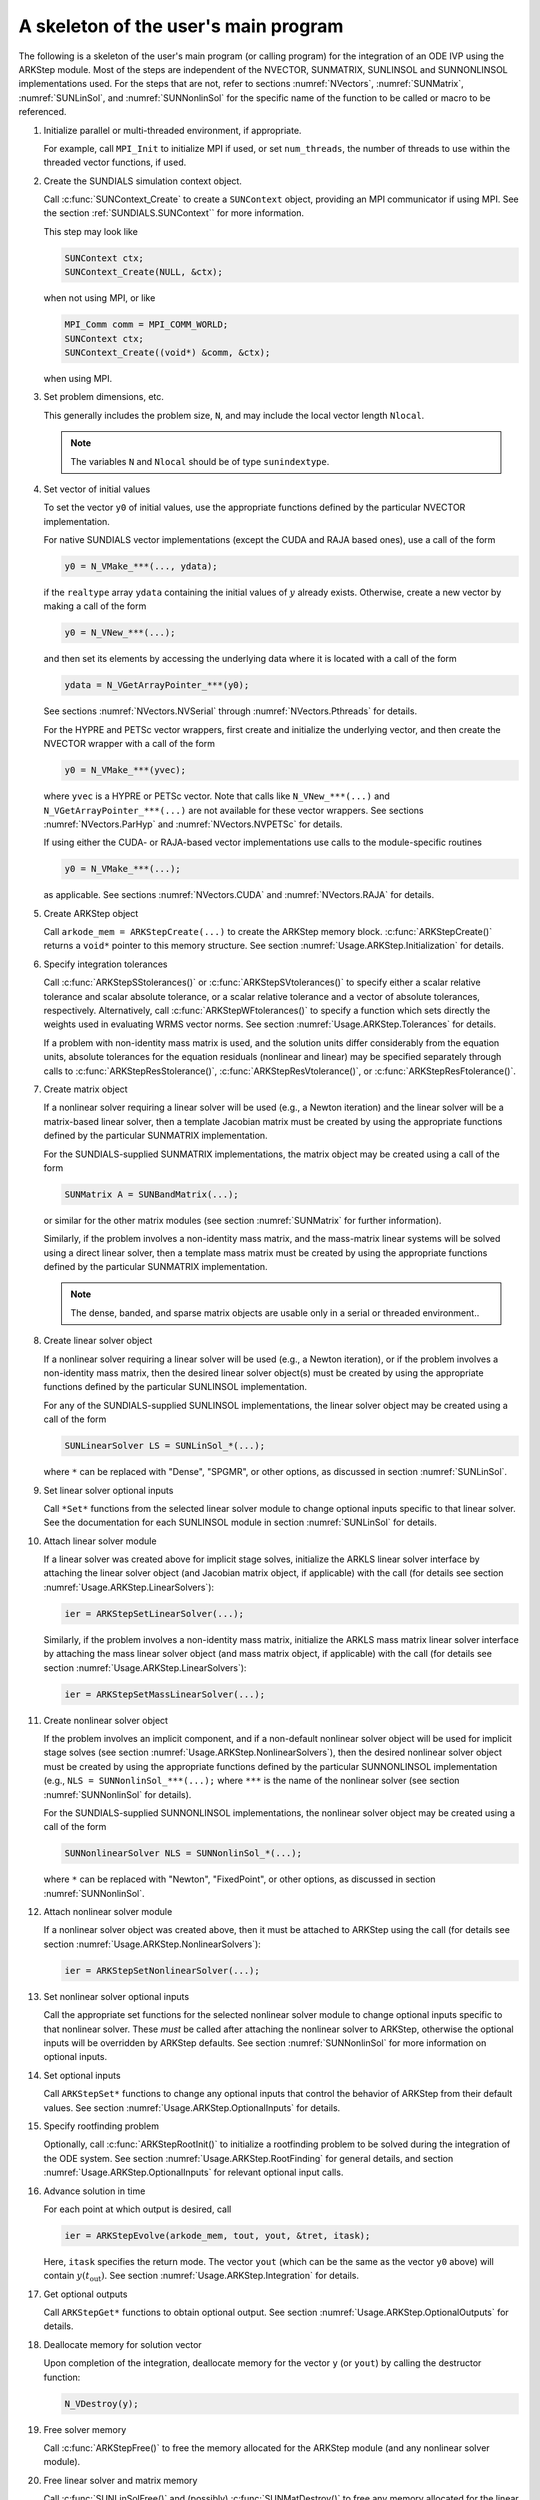 ..
   Programmer(s): Daniel R. Reynolds @ SMU
   ----------------------------------------------------------------
   SUNDIALS Copyright Start
   Copyright (c) 2002-2021, Lawrence Livermore National Security
   and Southern Methodist University.
   All rights reserved.

   See the top-level LICENSE and NOTICE files for details.

   SPDX-License-Identifier: BSD-3-Clause
   SUNDIALS Copyright End
   ----------------------------------------------------------------

.. _Usage.ARKStep.Skeleton:

A skeleton of the user's main program
============================================

The following is a skeleton of the user's main program (or calling
program) for the integration of an ODE IVP using the ARKStep module.
Most of the steps are independent of the NVECTOR, SUNMATRIX, SUNLINSOL
and SUNNONLINSOL implementations used.  For the steps that are not,
refer to sections :numref:`NVectors`, :numref:`SUNMatrix`,
:numref:`SUNLinSol`, and  :numref:`SUNNonlinSol` for the specific name of
the function to be called or macro to be referenced.

.. index:: User main program

#. Initialize parallel or multi-threaded environment, if appropriate.

   For example, call ``MPI_Init`` to initialize MPI if used, or set
   ``num_threads``, the number of threads to use within the threaded
   vector functions, if used.

#. Create the SUNDIALS simulation context object.

   Call :c:func:`SUNContext_Create` to create a ``SUNContext`` object,
   providing an MPI communicator if using MPI. See the section
   :ref:`SUNDIALS.SUNContext`` for more information.

   This step may look like

   .. code-block:: c

      SUNContext ctx;
      SUNContext_Create(NULL, &ctx);

   when not using MPI, or like

   .. code-block:: c

      MPI_Comm comm = MPI_COMM_WORLD;
      SUNContext ctx;
      SUNContext_Create((void*) &comm, &ctx);

   when using MPI.

#. Set problem dimensions, etc.

   This generally includes the problem size, ``N``, and may include
   the local vector length ``Nlocal``.

   .. note::

      The variables ``N`` and ``Nlocal`` should be of type
      ``sunindextype``.

#. Set vector of initial values

   To set the vector ``y0`` of initial values, use the appropriate
   functions defined by the particular NVECTOR implementation.

   For native SUNDIALS vector implementations (except the CUDA and
   RAJA based ones), use a call of the form

   .. code-block:: c

      y0 = N_VMake_***(..., ydata);

   if the ``realtype`` array ``ydata`` containing the initial values of
   :math:`y` already exists.  Otherwise, create a new vector by making
   a call of the form

   .. code-block:: c

      y0 = N_VNew_***(...);

   and then set its elements by accessing the underlying data where it
   is located with a call of the form

   .. code-block:: c

      ydata = N_VGetArrayPointer_***(y0);

   See sections :numref:`NVectors.NVSerial` through
   :numref:`NVectors.Pthreads` for details.

   For the HYPRE and PETSc vector wrappers, first create and initialize
   the underlying vector, and then create the NVECTOR wrapper with a call
   of the form

   .. code-block:: c

      y0 = N_VMake_***(yvec);

   where ``yvec`` is a HYPRE or PETSc vector.  Note that calls like
   ``N_VNew_***(...)`` and ``N_VGetArrayPointer_***(...)`` are not
   available for these vector wrappers.  See sections
   :numref:`NVectors.ParHyp` and :numref:`NVectors.NVPETSc` for details.

   If using either the CUDA- or RAJA-based vector implementations use
   calls to the module-specific routines

   .. code-block:: c

      y0 = N_VMake_***(...);

   as applicable.  See sections
   :numref:`NVectors.CUDA` and :numref:`NVectors.RAJA` for details.

#. Create ARKStep object

   Call ``arkode_mem = ARKStepCreate(...)`` to create the ARKStep memory
   block. :c:func:`ARKStepCreate()` returns a ``void*`` pointer to
   this memory structure. See section
   :numref:`Usage.ARKStep.Initialization` for details.

#. Specify integration tolerances

   Call :c:func:`ARKStepSStolerances()` or
   :c:func:`ARKStepSVtolerances()` to specify either a scalar relative
   tolerance and scalar absolute tolerance, or a scalar relative
   tolerance and a vector of absolute tolerances,
   respectively.  Alternatively, call :c:func:`ARKStepWFtolerances()`
   to specify a function which sets directly the weights used in
   evaluating WRMS vector norms. See section
   :numref:`Usage.ARKStep.Tolerances` for details.

   If a problem with non-identity mass matrix is used, and the
   solution units differ considerably from the equation units,
   absolute tolerances for the equation residuals (nonlinear and
   linear) may be specified separately through calls to
   :c:func:`ARKStepResStolerance()`, :c:func:`ARKStepResVtolerance()`, or
   :c:func:`ARKStepResFtolerance()`.

#. Create matrix object

   If a nonlinear solver requiring a linear solver will be used (e.g.,
   a Newton iteration) and the linear solver will be a matrix-based linear
   solver, then a template Jacobian matrix must be created by using the
   appropriate functions defined by the particular SUNMATRIX
   implementation.

   For the SUNDIALS-supplied SUNMATRIX implementations, the
   matrix object may be created using a call of the form

   .. code-block:: c

      SUNMatrix A = SUNBandMatrix(...);

   or similar for the other matrix modules (see section :numref:`SUNMatrix` for
   further information).

   Similarly, if the problem involves a non-identity mass matrix, and
   the mass-matrix linear systems will be solved using a direct linear
   solver, then a template mass matrix must be created by using the
   appropriate functions defined by the particular SUNMATRIX
   implementation.

   .. note::

      The dense, banded, and sparse matrix objects are usable only in a
      serial or threaded environment..


#. Create linear solver object

   If a nonlinear solver requiring a linear solver will be used (e.g.,
   a Newton iteration), or if the problem involves a non-identity mass
   matrix, then the desired linear solver object(s) must be created by
   using the appropriate functions defined by the particular SUNLINSOL
   implementation.

   For any of the SUNDIALS-supplied SUNLINSOL implementations, the
   linear solver object may be created using a call of the form

   .. code-block:: c

      SUNLinearSolver LS = SUNLinSol_*(...);

   where ``*`` can be replaced with "Dense", "SPGMR", or other
   options, as discussed in section :numref:`SUNLinSol`.

#. Set linear solver optional inputs

   Call ``*Set*`` functions from the selected linear solver module
   to change optional inputs specific to that linear solver.  See the
   documentation for each SUNLINSOL module in section
   :numref:`SUNLinSol` for details.

#. Attach linear solver module

   If a linear solver was created above for implicit stage solves,
   initialize the ARKLS linear solver interface by attaching the
   linear solver object (and Jacobian matrix object, if applicable)
   with the call (for details see section :numref:`Usage.ARKStep.LinearSolvers`):

   .. code-block:: c

      ier = ARKStepSetLinearSolver(...);

   Similarly, if the problem involves a non-identity mass matrix,
   initialize the ARKLS mass matrix linear solver interface by
   attaching the mass linear solver object (and mass matrix object,
   if applicable) with the call (for details see section
   :numref:`Usage.ARKStep.LinearSolvers`):

   .. code-block:: c

      ier = ARKStepSetMassLinearSolver(...);

#. Create nonlinear solver object

   If the problem involves an implicit component, and if a non-default
   nonlinear solver object will be used for implicit stage solves
   (see section :numref:`Usage.ARKStep.NonlinearSolvers`),
   then the desired nonlinear solver object must be created by using
   the appropriate functions defined by the particular SUNNONLINSOL
   implementation (e.g., ``NLS = SUNNonlinSol_***(...);`` where
   ``***`` is the name of the nonlinear solver (see section
   :numref:`SUNNonlinSol` for details).

   For the SUNDIALS-supplied SUNNONLINSOL implementations, the
   nonlinear solver object may be created using a call of the form

   .. code-block:: c

      SUNNonlinearSolver NLS = SUNNonlinSol_*(...);

   where ``*`` can be replaced with "Newton", "FixedPoint", or other
   options, as discussed in section :numref:`SUNNonlinSol`.

#. Attach nonlinear solver module

   If a nonlinear solver object was created above, then it must be
   attached to ARKStep using the call (for details see section
   :numref:`Usage.ARKStep.NonlinearSolvers`):

   .. code-block:: c

      ier = ARKStepSetNonlinearSolver(...);

#. Set nonlinear solver optional inputs

   Call the appropriate set functions for the selected nonlinear
   solver module to change optional inputs specific to that nonlinear
   solver.  These *must* be called after attaching the nonlinear
   solver to ARKStep, otherwise the optional inputs will be
   overridden by ARKStep defaults.  See section
   :numref:`SUNNonlinSol` for more information on optional inputs.

#. Set optional inputs

   Call ``ARKStepSet*`` functions to change any optional inputs that
   control the behavior of ARKStep from their default values. See
   section :numref:`Usage.ARKStep.OptionalInputs` for details.

#. Specify rootfinding problem

   Optionally, call :c:func:`ARKStepRootInit()` to initialize a rootfinding
   problem to be solved during the integration of the ODE system. See
   section :numref:`Usage.ARKStep.RootFinding` for general details, and
   section :numref:`Usage.ARKStep.OptionalInputs` for relevant optional
   input calls.

#. Advance solution in time

   For each point at which output is desired, call

   .. code-block:: c

      ier = ARKStepEvolve(arkode_mem, tout, yout, &tret, itask);

   Here, ``itask`` specifies the return mode. The vector ``yout``
   (which can be the same as the vector ``y0`` above) will contain
   :math:`y(t_\text{out})`. See section
   :numref:`Usage.ARKStep.Integration` for details.

#. Get optional outputs

   Call ``ARKStepGet*`` functions to obtain optional output. See
   section :numref:`Usage.ARKStep.OptionalOutputs` for details.

#. Deallocate memory for solution vector

   Upon completion of the integration, deallocate memory for the
   vector ``y`` (or ``yout``) by calling the destructor function:

   .. code-block:: c

      N_VDestroy(y);

#. Free solver memory

   Call :c:func:`ARKStepFree()` to free the memory allocated for
   the ARKStep module (and any nonlinear solver module).

#. Free linear solver and matrix memory

   Call :c:func:`SUNLinSolFree()` and (possibly)
   :c:func:`SUNMatDestroy()` to free any memory allocated for the
   linear solver and matrix objects created above.

#. Free nonlinear solver memory

   If a user-supplied ``SUNNonlinearSolver`` was provided to ARKStep,
   then call :c:func:`SUNNonlinSolFree()` to free any memory allocated
   for the nonlinear solver object created above.

#. Finalize MPI, if used

   Call ``MPI_Finalize`` to terminate MPI.
